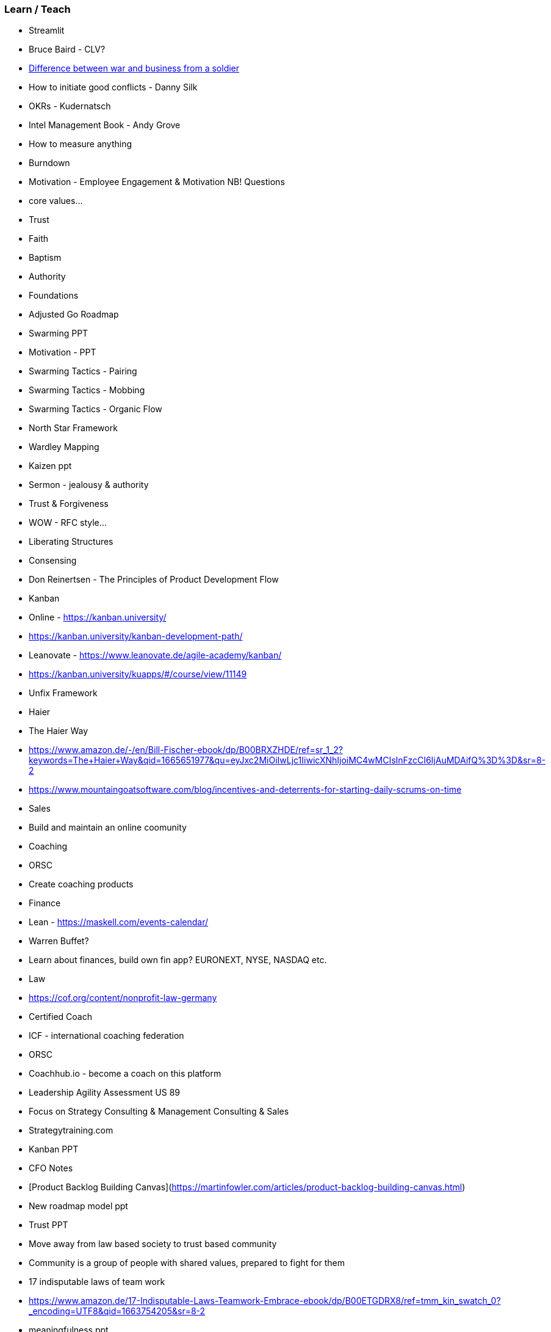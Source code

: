 === Learn / Teach
* Streamlit
* Bruce Baird - CLV?
* https://www.linkedin.com/posts/ben-williams-vgs_people-business-ai-activity-7031900055846408193-UQEG?utm_source=share&utm_medium=member_desktop[Difference between war and business from a soldier]
* How to initiate good conflicts - Danny Silk
* OKRs - Kudernatsch
* Intel Management Book - Andy Grove
* How to measure anything
* Burndown
* Motivation - Employee Engagement & Motivation NB! Questions
* core values...
* Trust
* Faith
* Baptism
* Authority
* Foundations
* Adjusted Go Roadmap
* Swarming PPT
* Motivation - PPT
* Swarming Tactics - Pairing
* Swarming Tactics - Mobbing
* Swarming Tactics - Organic Flow
* North Star Framework
* Wardley Mapping
* Kaizen ppt
* Sermon - jealousy & authority
* Trust & Forgiveness
* WOW - RFC style...
* Liberating Structures
* Consensing
* Don Reinertsen - The Principles of Product Development Flow
* Kanban
  * Online - https://kanban.university/
    * https://kanban.university/kanban-development-path/
    * Leanovate - https://www.leanovate.de/agile-academy/kanban/
    * https://kanban.university/kuapps/#/course/view/11149
* Unfix Framework
  * Haier
    * The Haier Way
    * https://www.amazon.de/-/en/Bill-Fischer-ebook/dp/B00BRXZHDE/ref=sr_1_2?keywords=The+Haier+Way&qid=1665651977&qu=eyJxc2MiOiIwLjc1IiwicXNhIjoiMC4wMCIsInFzcCI6IjAuMDAifQ%3D%3D&sr=8-2
* https://www.mountaingoatsoftware.com/blog/incentives-and-deterrents-for-starting-daily-scrums-on-time
* Sales
* Build and maintain an online coomunity
* Coaching
  * ORSC
  * Create coaching products
* Finance
  * Lean - https://maskell.com/events-calendar/
  * Warren Buffet?
  * Learn about finances, build own fin app? EURONEXT, NYSE, NASDAQ etc.
* Law
  * https://cof.org/content/nonprofit-law-germany
* Certified Coach
  * ICF - international coaching federation
  * ORSC
  * Coachhub.io - become a coach on this platform
  * Leadership Agility Assessment US 89
* Focus on Strategy Consulting & Management Consulting & Sales
* Strategytraining.com
* Kanban PPT
* CFO Notes
* [Product Backlog Building Canvas](https://martinfowler.com/articles/product-backlog-building-canvas.html)
* New roadmap model ppt
* Trust PPT
  * Move away from law based society to trust based community
  * Community is a group of people with shared values, prepared to fight for them
* 17 indisputable laws of team work
  * https://www.amazon.de/17-Indisputable-Laws-Teamwork-Embrace-ebook/dp/B00ETGDRX8/ref=tmm_kin_swatch_0?_encoding=UTF8&qid=1663754205&sr=8-2
* meaningfulness ppt
  * https://sloanreview.mit.edu/article/what-makes-work-meaningful-or-meaningless/
  * https://meaningful-work.co.uk/six-questions-to-ask-if-you-want-to-know-if-your-work-is-meaningful/
* LOP
* Foundations
* Authority
* Be Disciple
* Family
* Work
* Gov
* Real Numbers
* Capital in the Twenty-First Century - Piketty
* Completing Capitalism
* Thinking in Systems - Meadows
* Accelerate
* How to reach the West again: https://static1.squarespace.com/static/5d44636cd5f86700012df925/t/5e6674763ecc1947890db334/1583772791196/%23ReachtheWestFullBook.pdf
* Martin Luther
  * https://www.gutenberg.org/ebooks/author/155
  * https://www.monergism.com/search?f%5B0%5D=author%3A34216&page=3
  * https://en.wikipedia.org/wiki/Martin_Luther_bibliography
* Righting Software (English Edition) 1. Auflage, Kindle Ausgabe
Englisch Ausgabe  von Löwy Juval (Autor) - alternative to DDD
* Clayton Christensen on job to be done - https://youtu.be/kGuSM3yUxik
* Team Psychology Book
* Equipping for Life: A Guide for New, Aspiring & Struggling Parents (English Edition)
* Parenting: 14 Gospel Principles That Can Radically Change Your Family (English Edition)
* A3 finish book
* Kaizen books and training
* Less Books
  * Queue Theory
* Systems Thinking from Assoff
* Eugenics and other evils - G.K Chesterton: https://www.gutenberg.org/files/25308/25308-h/25308-h.htm
* 5 Languages
* Lean Thinking
* The wise company
* Lean Solutions
* Recovering Biblical W & M
* The Culture Map
* The Bro Code of Saudi Culture: Describing the Saudi from Head to Toe
* The Culture Code
* TOC Audio Book
* Project to Product
* Scrum at Scale Book
* 2 x Scrum Books
* Creating Intelligent Teams
* SEAL of God
* https://www.tocinstitute.org/toc-thinking-processes.html
* John Boyd Books: https://www.colonelboyd.com/bibliography
  * The Mind of War: John Boyd and American Security
  * Science, Strategy and War: The Strategic Theory of John Boyd
  * Boyd: The Fighter Pilot Who Changed the Art of War
* Agile Assessment
  * accelerate questions add to processes and craft and focus on capabilities
* Seasons Document
  * Standard todo's per season...
* How to do a product vision
* How to do a product roadmap
* How to run a requirements workshop with value stream mapping
* How to run spec wshop as an improvement kata
  * Start with getting people to prioritize their problems or opportunities
* 7 areas of life assessment and iGrow
* Biblical grounds for the scientific method
  * When and when not to use it...
* Specifications gathering until refinement meetings with devs
* How to do refinement meetings
* Real team work
  * On swarming and why most teams don’t work as a team (post to linkedin)
* A3 Retros…
* Why project management never works and alternatives… - scrum book intro
* Case Study - cey
* Case Study - HF
* Agile Team Forming
* Coaching Approach
* Agile Strategy
* Agile Coaching Approach
* Agile Health Check
* Managing to Learn - A3 finalise
* Lean Solutions
* Lean Accounting
* Lean Thinking
* Lean Thinking
* The Machine that Changed the World
* Hoshin Kanri
* Scrum Book
*  Challenge est. Ideas in the West
  * Greek Philosphy - logic & reason, democracy, approach to family etc.
  * Roman Admin.
  * Scientificism - Scientific Method
  * Communism / Socialism
  * Asianism
  * Technologicism / Futurism
* Review notes about starting a coaching contract
* Review CFO notes
* Japanese Woodworking - Also need tools
* Learn to sail

==== ToC Thinking Process

https://www.tocinstitute.org/toc-thinking-processes.html
https://en.wikipedia.org/wiki/Thinking_processes_(theory_of_constraints)
It's also described in this book by Eli: https://www.amazon.com/Its-Not-Luck-Eliyahu-M-Goldratt-audiobook/dp/B00IFI58YW/
and Bill Dettmer: amazon.com/Logical-Thinking-Process-Systems-Approach-ebook/dp/B004GKMJUY
though I just read Eli's book.
But if you want a light introduction to one of the techniques (perhaps the most valuable one), which is called Evaporating Cloud (https://en.wikipedia.org/wiki/Evaporating_Cloud), you can check out this book (http://amazon.com/CorkScrew-Solutions-Impossible-Constraints-Simplified-ebook/dp/B08LKH5M3V) from Clarke Ching:

While we're at Clarke Ching, here are his two wonderful books on ToC and constraint management
Rolling Rocks Downhill (Agile + ToC) (https://www.amazon.com/Rolling-Rocks-Downhill-Business-mentions-ebook/dp/B00PJ8HBW8)
The Bottleneck Rules (this one is very short) (https://www.amazon.com/Bottleneck-Rules-More-Working-Harder-ebook/dp/B07DCFR7B4/)
https://youtu.be/4VcIp56m4bI
https://twitter.com/d_stepanovic/status/1379451260638785536
https://twitter.com/d_stepanovic/status/1474493154984353793
https://twitter.com/TShootingAgile/status/1471102778495885318
https://twitter.com/d_stepanovic/status/1470009166353907716
https://www.youtube.com/watch?v=NJWeM7beAGE

